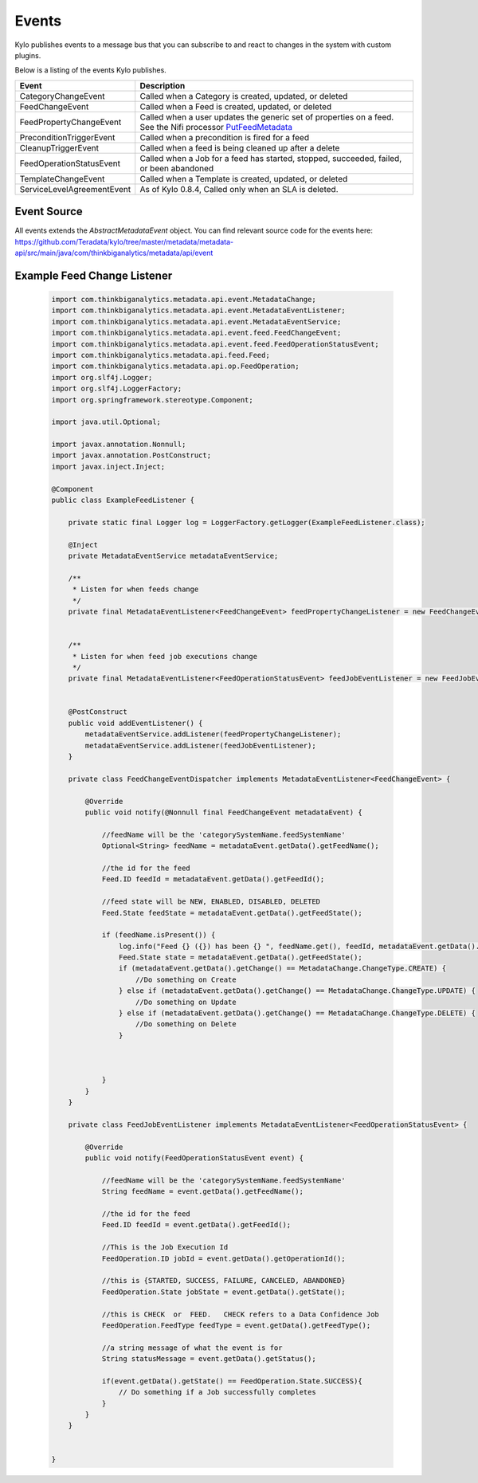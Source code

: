 ======
Events
======

Kylo publishes events to a message bus that you can subscribe to and react to changes in the system with custom plugins.

Below is a listing of the events Kylo publishes.

+-----------------------------+---------------------------------------------------------------------------------------------------------------------------------------------------------------------------------------------------------------------------------------------------------------------------------------------------------------------------+
| Event                       | Description                                                                                                                                                                                                                                                                                                               |
+=============================+===========================================================================================================================================================================================================================================================================================================================+
| CategoryChangeEvent         | Called when a Category is created, updated, or deleted                                                                                                                                                                                                                                                                    |
+-----------------------------+---------------------------------------------------------------------------------------------------------------------------------------------------------------------------------------------------------------------------------------------------------------------------------------------------------------------------+
| FeedChangeEvent             | Called when a Feed is created, updated, or deleted                                                                                                                                                                                                                                                                        |
+-----------------------------+---------------------------------------------------------------------------------------------------------------------------------------------------------------------------------------------------------------------------------------------------------------------------------------------------------------------------+
| FeedPropertyChangeEvent     | Called when a user updates the generic set of properties on a feed. See the Nifi processor `PutFeedMetadata <https://github.com/Teradata/kylo/blob/master/integrations/nifi/nifi-nar-bundles/nifi-core-bundle/nifi-core-processors/src/main/java/com/thinkbiganalytics/nifi/v2/metadata/PutFeedMetadata.java>`_           |
+-----------------------------+---------------------------------------------------------------------------------------------------------------------------------------------------------------------------------------------------------------------------------------------------------------------------------------------------------------------------+
| PreconditionTriggerEvent    | Called when a precondition is fired for a feed                                                                                                                                                                                                                                                                            |
+-----------------------------+---------------------------------------------------------------------------------------------------------------------------------------------------------------------------------------------------------------------------------------------------------------------------------------------------------------------------+
| CleanupTriggerEvent         | Called when a feed is being cleaned up after a delete                                                                                                                                                                                                                                                                     |
+-----------------------------+---------------------------------------------------------------------------------------------------------------------------------------------------------------------------------------------------------------------------------------------------------------------------------------------------------------------------+
| FeedOperationStatusEvent    | Called when a Job for a feed has started, stopped, succeeded, failed, or been abandoned                                                                                                                                                                                                                                   |
+-----------------------------+---------------------------------------------------------------------------------------------------------------------------------------------------------------------------------------------------------------------------------------------------------------------------------------------------------------------------+
| TemplateChangeEvent         | Called when a Template is created, updated, or deleted                                                                                                                                                                                                                                                                    |
+-----------------------------+---------------------------------------------------------------------------------------------------------------------------------------------------------------------------------------------------------------------------------------------------------------------------------------------------------------------------+
| ServiceLevelAgreementEvent  | As of Kylo 0.8.4,  Called only when an SLA is deleted.                                                                                                                                                                                                                                                                    |
+-----------------------------+---------------------------------------------------------------------------------------------------------------------------------------------------------------------------------------------------------------------------------------------------------------------------------------------------------------------------+


Event Source
============
All events extends the `AbstractMetadataEvent` object.
You can find relevant source code for the events here:  https://github.com/Teradata/kylo/tree/master/metadata/metadata-api/src/main/java/com/thinkbiganalytics/metadata/api/event


Example Feed Change Listener
============================


 .. code-block:: java

    import com.thinkbiganalytics.metadata.api.event.MetadataChange;
    import com.thinkbiganalytics.metadata.api.event.MetadataEventListener;
    import com.thinkbiganalytics.metadata.api.event.MetadataEventService;
    import com.thinkbiganalytics.metadata.api.event.feed.FeedChangeEvent;
    import com.thinkbiganalytics.metadata.api.event.feed.FeedOperationStatusEvent;
    import com.thinkbiganalytics.metadata.api.feed.Feed;
    import com.thinkbiganalytics.metadata.api.op.FeedOperation;
    import org.slf4j.Logger;
    import org.slf4j.LoggerFactory;
    import org.springframework.stereotype.Component;

    import java.util.Optional;

    import javax.annotation.Nonnull;
    import javax.annotation.PostConstruct;
    import javax.inject.Inject;

    @Component
    public class ExampleFeedListener {

        private static final Logger log = LoggerFactory.getLogger(ExampleFeedListener.class);

        @Inject
        private MetadataEventService metadataEventService;

        /**
         * Listen for when feeds change
         */
        private final MetadataEventListener<FeedChangeEvent> feedPropertyChangeListener = new FeedChangeEventDispatcher();


        /**
         * Listen for when feed job executions change
         */
        private final MetadataEventListener<FeedOperationStatusEvent> feedJobEventListener = new FeedJobEventListener();


        @PostConstruct
        public void addEventListener() {
            metadataEventService.addListener(feedPropertyChangeListener);
            metadataEventService.addListener(feedJobEventListener);
        }

        private class FeedChangeEventDispatcher implements MetadataEventListener<FeedChangeEvent> {

            @Override
            public void notify(@Nonnull final FeedChangeEvent metadataEvent) {

                //feedName will be the 'categorySystemName.feedSystemName'
                Optional<String> feedName = metadataEvent.getData().getFeedName();

                //the id for the feed
                Feed.ID feedId = metadataEvent.getData().getFeedId();

                //feed state will be NEW, ENABLED, DISABLED, DELETED
                Feed.State feedState = metadataEvent.getData().getFeedState();

                if (feedName.isPresent()) {
                    log.info("Feed {} ({}) has been {} ", feedName.get(), feedId, metadataEvent.getData().getChange());
                    Feed.State state = metadataEvent.getData().getFeedState();
                    if (metadataEvent.getData().getChange() == MetadataChange.ChangeType.CREATE) {
                        //Do something on Create
                    } else if (metadataEvent.getData().getChange() == MetadataChange.ChangeType.UPDATE) {
                        //Do something on Update
                    } else if (metadataEvent.getData().getChange() == MetadataChange.ChangeType.DELETE) {
                        //Do something on Delete
                    }



                }
            }
        }

        private class FeedJobEventListener implements MetadataEventListener<FeedOperationStatusEvent> {

            @Override
            public void notify(FeedOperationStatusEvent event) {

                //feedName will be the 'categorySystemName.feedSystemName'
                String feedName = event.getData().getFeedName();

                //the id for the feed
                Feed.ID feedId = event.getData().getFeedId();

                //This is the Job Execution Id
                FeedOperation.ID jobId = event.getData().getOperationId();

                //this is {STARTED, SUCCESS, FAILURE, CANCELED, ABANDONED}
                FeedOperation.State jobState = event.getData().getState();

                //this is CHECK  or  FEED.   CHECK refers to a Data Confidence Job
                FeedOperation.FeedType feedType = event.getData().getFeedType();

                //a string message of what the event is for
                String statusMessage = event.getData().getStatus();

                if(event.getData().getState() == FeedOperation.State.SUCCESS){
                    // Do something if a Job successfully completes
                }
            }
        }


    }

 ..